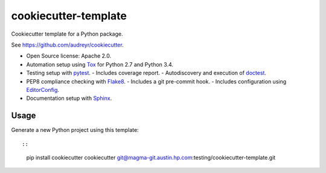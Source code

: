 =====================
cookiecutter-template
=====================

Cookiecutter template for a Python package.

See https://github.com/audreyr/cookiecutter.

* Open Source license: Apache 2.0.
* Automation setup using Tox_ for Python 2.7 and Python 3.4.
* Testing setup with pytest_.
  - Includes coverage report.
  - Autodiscovery and execution of doctest_.
* PEP8 compliance checking with Flake8_.
  - Includes a git pre-commit hook.
  - Includes configuration using EditorConfig_.
* Documentation setup with Sphinx_.


Usage
-----

Generate a new Python project using this template::

::

    pip install cookiecutter
    cookiecutter git@magma-git.austin.hp.com:testing/cookiecutter-template.git


.. _Tox: https://testrun.org/tox/
.. _pytest: http://pytest.org/
.. _doctest: https://docs.python.org/3/library/doctest.html
.. _Flake8: https://flake8.readthedocs.org/
.. _EditorConfig: http://editorconfig.org/
.. _Sphinx: http://sphinx-doc.org/
